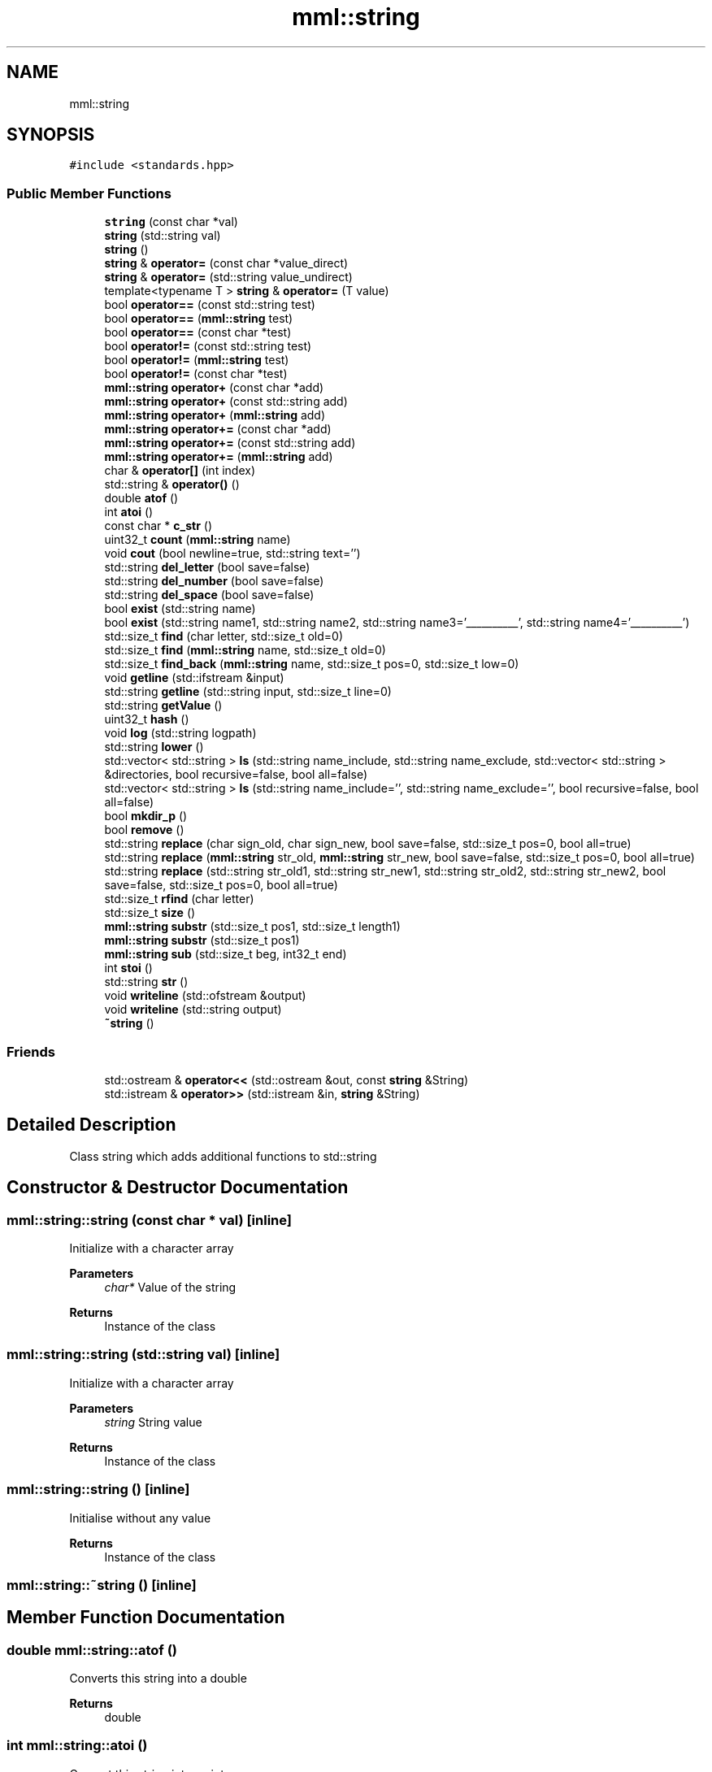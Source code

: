 .TH "mml::string" 3 "Tue May 21 2024" "mml" \" -*- nroff -*-
.ad l
.nh
.SH NAME
mml::string
.SH SYNOPSIS
.br
.PP
.PP
\fC#include <standards\&.hpp>\fP
.SS "Public Member Functions"

.in +1c
.ti -1c
.RI "\fBstring\fP (const char *val)"
.br
.ti -1c
.RI "\fBstring\fP (std::string val)"
.br
.ti -1c
.RI "\fBstring\fP ()"
.br
.ti -1c
.RI "\fBstring\fP & \fBoperator=\fP (const char *value_direct)"
.br
.ti -1c
.RI "\fBstring\fP & \fBoperator=\fP (std::string value_undirect)"
.br
.ti -1c
.RI "template<typename T > \fBstring\fP & \fBoperator=\fP (T value)"
.br
.ti -1c
.RI "bool \fBoperator==\fP (const std::string test)"
.br
.ti -1c
.RI "bool \fBoperator==\fP (\fBmml::string\fP test)"
.br
.ti -1c
.RI "bool \fBoperator==\fP (const char *test)"
.br
.ti -1c
.RI "bool \fBoperator!=\fP (const std::string test)"
.br
.ti -1c
.RI "bool \fBoperator!=\fP (\fBmml::string\fP test)"
.br
.ti -1c
.RI "bool \fBoperator!=\fP (const char *test)"
.br
.ti -1c
.RI "\fBmml::string\fP \fBoperator+\fP (const char *add)"
.br
.ti -1c
.RI "\fBmml::string\fP \fBoperator+\fP (const std::string add)"
.br
.ti -1c
.RI "\fBmml::string\fP \fBoperator+\fP (\fBmml::string\fP add)"
.br
.ti -1c
.RI "\fBmml::string\fP \fBoperator+=\fP (const char *add)"
.br
.ti -1c
.RI "\fBmml::string\fP \fBoperator+=\fP (const std::string add)"
.br
.ti -1c
.RI "\fBmml::string\fP \fBoperator+=\fP (\fBmml::string\fP add)"
.br
.ti -1c
.RI "char & \fBoperator[]\fP (int index)"
.br
.ti -1c
.RI "std::string & \fBoperator()\fP ()"
.br
.ti -1c
.RI "double \fBatof\fP ()"
.br
.ti -1c
.RI "int \fBatoi\fP ()"
.br
.ti -1c
.RI "const char * \fBc_str\fP ()"
.br
.ti -1c
.RI "uint32_t \fBcount\fP (\fBmml::string\fP name)"
.br
.ti -1c
.RI "void \fBcout\fP (bool newline=true, std::string text='')"
.br
.ti -1c
.RI "std::string \fBdel_letter\fP (bool save=false)"
.br
.ti -1c
.RI "std::string \fBdel_number\fP (bool save=false)"
.br
.ti -1c
.RI "std::string \fBdel_space\fP (bool save=false)"
.br
.ti -1c
.RI "bool \fBexist\fP (std::string name)"
.br
.ti -1c
.RI "bool \fBexist\fP (std::string name1, std::string name2, std::string name3='__________', std::string name4='__________')"
.br
.ti -1c
.RI "std::size_t \fBfind\fP (char letter, std::size_t old=0)"
.br
.ti -1c
.RI "std::size_t \fBfind\fP (\fBmml::string\fP name, std::size_t old=0)"
.br
.ti -1c
.RI "std::size_t \fBfind_back\fP (\fBmml::string\fP name, std::size_t pos=0, std::size_t low=0)"
.br
.ti -1c
.RI "void \fBgetline\fP (std::ifstream &input)"
.br
.ti -1c
.RI "std::string \fBgetline\fP (std::string input, std::size_t line=0)"
.br
.ti -1c
.RI "std::string \fBgetValue\fP ()"
.br
.ti -1c
.RI "uint32_t \fBhash\fP ()"
.br
.ti -1c
.RI "void \fBlog\fP (std::string logpath)"
.br
.ti -1c
.RI "std::string \fBlower\fP ()"
.br
.ti -1c
.RI "std::vector< std::string > \fBls\fP (std::string name_include, std::string name_exclude, std::vector< std::string > &directories, bool recursive=false, bool all=false)"
.br
.ti -1c
.RI "std::vector< std::string > \fBls\fP (std::string name_include='', std::string name_exclude='', bool recursive=false, bool all=false)"
.br
.ti -1c
.RI "bool \fBmkdir_p\fP ()"
.br
.ti -1c
.RI "bool \fBremove\fP ()"
.br
.ti -1c
.RI "std::string \fBreplace\fP (char sign_old, char sign_new, bool save=false, std::size_t pos=0, bool all=true)"
.br
.ti -1c
.RI "std::string \fBreplace\fP (\fBmml::string\fP str_old, \fBmml::string\fP str_new, bool save=false, std::size_t pos=0, bool all=true)"
.br
.ti -1c
.RI "std::string \fBreplace\fP (std::string str_old1, std::string str_new1, std::string str_old2, std::string str_new2, bool save=false, std::size_t pos=0, bool all=true)"
.br
.ti -1c
.RI "std::size_t \fBrfind\fP (char letter)"
.br
.ti -1c
.RI "std::size_t \fBsize\fP ()"
.br
.ti -1c
.RI "\fBmml::string\fP \fBsubstr\fP (std::size_t pos1, std::size_t length1)"
.br
.ti -1c
.RI "\fBmml::string\fP \fBsubstr\fP (std::size_t pos1)"
.br
.ti -1c
.RI "\fBmml::string\fP \fBsub\fP (std::size_t beg, int32_t end)"
.br
.ti -1c
.RI "int \fBstoi\fP ()"
.br
.ti -1c
.RI "std::string \fBstr\fP ()"
.br
.ti -1c
.RI "void \fBwriteline\fP (std::ofstream &output)"
.br
.ti -1c
.RI "void \fBwriteline\fP (std::string output)"
.br
.ti -1c
.RI "\fB~string\fP ()"
.br
.in -1c
.SS "Friends"

.in +1c
.ti -1c
.RI "std::ostream & \fBoperator<<\fP (std::ostream &out, const \fBstring\fP &String)"
.br
.ti -1c
.RI "std::istream & \fBoperator>>\fP (std::istream &in, \fBstring\fP &String)"
.br
.in -1c
.SH "Detailed Description"
.PP 
Class string which adds additional functions to std::string 
.SH "Constructor & Destructor Documentation"
.PP 
.SS "mml::string::string (const char * val)\fC [inline]\fP"
Initialize with a character array 
.PP
\fBParameters\fP
.RS 4
\fIchar*\fP Value of the string 
.RE
.PP
\fBReturns\fP
.RS 4
Instance of the class 
.RE
.PP

.SS "mml::string::string (std::string val)\fC [inline]\fP"
Initialize with a character array 
.PP
\fBParameters\fP
.RS 4
\fIstring\fP String value 
.RE
.PP
\fBReturns\fP
.RS 4
Instance of the class 
.RE
.PP

.SS "mml::string::string ()\fC [inline]\fP"
Initialise without any value 
.PP
\fBReturns\fP
.RS 4
Instance of the class 
.RE
.PP

.SS "mml::string::~string ()\fC [inline]\fP"

.SH "Member Function Documentation"
.PP 
.SS "double mml::string::atof ()"
Converts this string into a double 
.PP
\fBReturns\fP
.RS 4
double 
.RE
.PP

.SS "int mml::string::atoi ()"
Convert this string into an integer
.PP
\fBReturns\fP
.RS 4
int 
.RE
.PP

.SS "const char * mml::string::c_str ()"
Returns the string as a character pointer
.PP
\fBReturns\fP
.RS 4
char* 
.RE
.PP

.SS "uint32_t mml::string::count (\fBmml::string\fP name)"
Count how often a string appears 
.PP
\fBParameters\fP
.RS 4
\fI\fBmml::string\fP\fP String which is counted 
.RE
.PP
\fBReturns\fP
.RS 4
uint32_t 
.RE
.PP

.SS "void mml::string::cout (bool newline = \fCtrue\fP, std::string text = \fC''\fP)"
Print out the value of this instance 
.PP
\fBParameters\fP
.RS 4
\fIbool,optional\fP Print newline\&. Default: true 
.br
\fIstd::string,optional\fP Additional text\&. Default '' 
.RE
.PP
\fBReturns\fP
.RS 4
None 
.RE
.PP

.SS "std::string mml::string::del_letter (bool save = \fCfalse\fP)"
Delete letters 
.PP
\fBParameters\fP
.RS 4
\fIbool,optional\fP Save the changed string in this instance\&. Default: false 
.RE
.PP
\fBReturns\fP
.RS 4
std::string 
.RE
.PP

.SS "std::string mml::string::del_number (bool save = \fCfalse\fP)"
Delete numbers 
.PP
\fBParameters\fP
.RS 4
\fIbool,optional\fP Save the changed string in this instance\&. Default: false 
.RE
.PP
\fBReturns\fP
.RS 4
std::string 
.RE
.PP

.SS "std::string mml::string::del_space (bool save = \fCfalse\fP)"
Remove everything after the first space 
.PP
\fBParameters\fP
.RS 4
\fIbool,optional\fP Save the changed string in this instance\&. Default: false 
.RE
.PP
\fBReturns\fP
.RS 4
String kürzen bis Space 
.RE
.PP
\fBAuthor\fP
.RS 4
Mike 
.RE
.PP

.SS "bool mml::string::exist (std::string name)"
Check if a string exists 
.PP
\fBParameters\fP
.RS 4
\fIstring\fP String to be checked 
.RE
.PP
\fBReturns\fP
.RS 4
bool 
.RE
.PP

.SS "bool mml::string::exist (std::string name1, std::string name2, std::string name3 = \fC'__________'\fP, std::string name4 = \fC'__________'\fP)"
Check if one \fIor\fP another string exists 
.PP
\fBParameters\fP
.RS 4
\fIstring\fP String to be checked 
.br
\fIstring\fP Second String to be checked\&. 
.br
\fIstring,optional\fP Third String to be checked\&. 
.br
\fIstring,optional\fP Fourth String to be checked\&.
.RE
.PP
\fBReturns\fP
.RS 4
bool 
.RE
.PP

.SS "std::size_t mml::string::find (char letter, std::size_t old = \fC0\fP)\fC [inline]\fP"
Position of the first appearance of a character after a start position
.PP
\fBParameters\fP
.RS 4
\fIchar\fP Value 
.br
\fIsize_t,optional\fP Value from where to search for the char\&. Default: 0 
.RE
.PP
\fBReturns\fP
.RS 4
Position 
.RE
.PP
\fBAuthor\fP
.RS 4
Mike 
.RE
.PP

.SS "std::size_t mml::string::find (\fBmml::string\fP name, std::size_t old = \fC0\fP)\fC [inline]\fP"
Position of the first appearance of a string after a start position
.PP
\fBParameters\fP
.RS 4
\fIstring\fP Value 
.br
\fIsize_t,optional\fP Value from where to search for the char\&. Default: 0 
.RE
.PP
\fBReturns\fP
.RS 4
Position 
.RE
.PP
\fBAuthor\fP
.RS 4
Mike 
.RE
.PP

.SS "std::size_t mml::string::find_back (\fBmml::string\fP name, std::size_t pos = \fC0\fP, std::size_t low = \fC0\fP)"

.PP
\fBNote\fP
.RS 4
Check if a string exists but starting from the right side
.RE
.PP
\fBParameters\fP
.RS 4
\fIname\fP String to look for 
.br
\fIstd::size_t,optional\fP Value from where to search for the string\&. 0 means that it is not used\&. Default: 0 
.br
\fIstd::size_t,optional\fP Lower limit to which point is searched for\&. Default: 0 
.RE
.PP
\fBReturns\fP
.RS 4
std::size_t 
.RE
.PP

.SS "void mml::string::getline (std::ifstream & input)"
Reads a line from an input file stream and assigns it to the instance 
.PP
\fBParameters\fP
.RS 4
\fIstd::ifstream\fP 
.RE
.PP
\fBReturns\fP
.RS 4
None 
.RE
.PP

.SS "std::string mml::string::getline (std::string input, std::size_t line = \fC0\fP)"
Reads a line from a file 
.PP
\fBParameters\fP
.RS 4
\fIstring\fP File name 
.br
\fIstd::size_t,optional\fP Line number\&. Default: 0\&. 
.RE
.PP
\fBReturns\fP
.RS 4
std::tring 
.RE
.PP

.SS "std::string mml::string::getValue ()"
Get the value of this instance 
.PP
\fBReturns\fP
.RS 4
std::string 
.RE
.PP

.SS "uint32_t mml::string::hash ()"
Creates a hash value of this instance\&. This hash value can then be used for example in an switch \&.\&.\&. case with strings by using hash values\&.
.PP
\fBReturns\fP
.RS 4
uint32_t 
.RE
.PP

.SS "void mml::string::log (std::string logpath)"
Writes the value of this instance into a log file 
.PP
\fBParameters\fP
.RS 4
\fIstd::string\fP Path to the logfile 
.RE
.PP
\fBReturns\fP
.RS 4
None 
.RE
.PP

.SS "std::string mml::string::lower ()"
Transforms all letters into low case letters 
.PP
\fBReturns\fP
.RS 4
std::string 
.RE
.PP

.SS "std::vector< std::string > mml::string::ls (std::string name_include, std::string name_exclude, std::vector< std::string > & directories, bool recursive = \fCfalse\fP, bool all = \fCfalse\fP)"
List all files and directories in a path\&. Directories end with '/' in the entry 
.PP
\fBNote\fP
.RS 4
If name_include or name_exclude is detected for a directory, all the elements in this directory are either included or excluded, respectively\&. 
.RE
.PP
\fBParameters\fP
.RS 4
\fIstd::string\fP Only list files or directories which include this string in the name\&. 
.br
\fIstd::string\fP Exclude files or directories with this string in the name 
.br
\fIstd::vector<std::string>\fP Reference to a vector where the directories are added 
.br
\fIbool\fP Check directory recursively 
.br
\fIbool\fP Also list hidden files 
.RE
.PP
\fBReturns\fP
.RS 4
std::vector<std::string> 
.RE
.PP
\fBAuthor\fP
.RS 4
Mike 
.RE
.PP

.SS "std::vector< std::string > mml::string::ls (std::string name_include = \fC''\fP, std::string name_exclude = \fC''\fP, bool recursive = \fCfalse\fP, bool all = \fCfalse\fP)"
List all files and directories in a path\&. Directories end with '/' in the entry 
.PP
\fBNote\fP
.RS 4
If name_include or name_exclude is detected for a directory, all the elements in this directory are either included or excluded, respectively\&. 
.RE
.PP
\fBParameters\fP
.RS 4
\fIstd::string\fP Only list files or directories which include this string in the name\&. 
.br
\fIstd::string\fP Exclude files or directories with this string in the name 
.br
\fIbool\fP Check directory recursively 
.br
\fIbool\fP Also list hidden files 
.RE
.PP
\fBReturns\fP
.RS 4
std::vector<std::string> 
.RE
.PP
\fBAuthor\fP
.RS 4
Mike 
.RE
.PP

.SS "bool mml::string::mkdir_p ()"
Create directory with creating parent directories 
.PP
\fBReturns\fP
.RS 4
bool 
.RE
.PP

.SS "bool mml::string::operator!= (const char * test)"
Operator unequal to a char vector 
.PP
\fBParameters\fP
.RS 4
\fIstring\fP 
.RE
.PP
\fBReturns\fP
.RS 4
bool 
.RE
.PP

.SS "bool mml::string::operator!= (const std::string test)"
Operator unequal to a std::string 
.PP
\fBParameters\fP
.RS 4
\fIstring\fP 
.RE
.PP
\fBReturns\fP
.RS 4
bool 
.RE
.PP

.SS "bool mml::string::operator!= (\fBmml::string\fP test)"
Operator unequal to a \fBmml::string\fP 
.PP
\fBParameters\fP
.RS 4
\fIstring\fP 
.RE
.PP
\fBReturns\fP
.RS 4
bool 
.RE
.PP

.SS "std::string & mml::string::operator() ()"

.SS "\fBmml::string\fP mml::string::operator+ (const char * add)"
Operator add a char vector 
.PP
\fBParameters\fP
.RS 4
\fIchar*\fP Value to be added 
.RE
.PP
\fBReturns\fP
.RS 4
Added \fBmml::string\fP 
.RE
.PP

.SS "\fBmml::string\fP mml::string::operator+ (const std::string add)"
Operator add a std::string 
.PP
\fBParameters\fP
.RS 4
\fIstring\fP Value to be added 
.RE
.PP

.SS "\fBmml::string\fP mml::string::operator+ (\fBmml::string\fP add)"
Operator add a \fBmml::string\fP 
.PP
\fBParameters\fP
.RS 4
\fIstring\fP Value to be added 
.RE
.PP
\fBReturns\fP
.RS 4
\fBmml::string\fP 
.RE
.PP

.SS "\fBmml::string\fP mml::string::operator+= (const char * add)"
Operator add a char vector to this string 
.PP
\fBParameters\fP
.RS 4
\fIchar*\fP Value to be added 
.RE
.PP
\fBReturns\fP
.RS 4
\fBmml::string\fP 
.RE
.PP

.SS "\fBmml::string\fP mml::string::operator+= (const std::string add)"
Operator add a std::string to this instance 
.PP
\fBParameters\fP
.RS 4
\fIstring\fP Value to be added 
.RE
.PP
\fBReturns\fP
.RS 4
instance of this class 
.RE
.PP

.SS "\fBmml::string\fP mml::string::operator+= (\fBmml::string\fP add)"
Operator add a \fBmml::string\fP to this instance 
.PP
\fBParameters\fP
.RS 4
\fIstring\fP Value to be added 
.RE
.PP
\fBReturns\fP
.RS 4
Instance of this class 
.RE
.PP

.SS "\fBstring\fP& mml::string::operator= (const char * value_direct)\fC [inline]\fP"
Assign the value of the string with the '=' sign 
.PP
\fBParameters\fP
.RS 4
\fIchar*\fP String value 
.RE
.PP
\fBReturns\fP
.RS 4
Class instance 
.RE
.PP

.SS "\fBstring\fP& mml::string::operator= (std::string value_undirect)\fC [inline]\fP"
Assign the value of the string with the '=' sign 
.PP
\fBParameters\fP
.RS 4
\fIstring\fP Value 
.RE
.PP
\fBReturns\fP
.RS 4
Class instance 
.RE
.PP

.SS "template<typename T > \fBstring\fP& mml::string::operator= (T value)\fC [inline]\fP"
Assign the value of the string with the '=' sign and convert T 
.PP
\fBParameters\fP
.RS 4
\fIT\fP Value 
.RE
.PP
\fBReturns\fP
.RS 4
Class instance 
.RE
.PP

.SS "bool mml::string::operator== (const char * test)"
Operator equal to a char vector 
.PP
\fBParameters\fP
.RS 4
\fIchar*\fP Value to be checked 
.RE
.PP
\fBReturns\fP
.RS 4
bool 
.RE
.PP

.SS "bool mml::string::operator== (const std::string test)"
Operator equal to a std::string 
.PP
\fBParameters\fP
.RS 4
\fIstring\fP 
.RE
.PP
\fBReturns\fP
.RS 4
bool 
.RE
.PP

.SS "bool mml::string::operator== (\fBmml::string\fP test)"
Operator equal to a \fBmml::string\fP 
.PP
\fBParameters\fP
.RS 4
\fIstring\fP 
.RE
.PP
\fBReturns\fP
.RS 4
bool 
.RE
.PP

.SS "char & mml::string::operator[] (int index)"
Return a specific char from the string 
.PP
\fBParameters\fP
.RS 4
\fIint\fP Index 
.RE
.PP
\fBReturns\fP
.RS 4
char 
.RE
.PP

.SS "bool mml::string::remove ()"
Remove the file with the value of the instance 
.PP
\fBReturns\fP
.RS 4
bool 
.RE
.PP

.SS "std::string mml::string::replace (char sign_old, char sign_new, bool save = \fCfalse\fP, std::size_t pos = \fC0\fP, bool all = \fCtrue\fP)"
// TODO ÜBERARBEITEN!!! endless schleife wenn str_old in str_new 
.PP
\fBNote\fP
.RS 4
Zeichen in einem String ersetzen 
.PP
String in einem String ersetzen 
.RE
.PP
\fBParameters\fP
.RS 4
\fIchar\fP Find this character or string 
.br
\fIchar\fP New character or string 
.br
\fIbool\fP Save the change in this class (False) 
.br
\fIsize_t\fP Start from this position to replace (0) 
.br
\fIbool\fP Replace all strings which exist (True) 
.RE
.PP
\fBReturns\fP
.RS 4
String mit den ersetzten Zeichen 
.RE
.PP
\fBAuthor\fP
.RS 4
Mike 
.RE
.PP

.SS "std::string mml::string::replace (\fBmml::string\fP str_old, \fBmml::string\fP str_new, bool save = \fCfalse\fP, std::size_t pos = \fC0\fP, bool all = \fCtrue\fP)"

.SS "std::string mml::string::replace (std::string str_old1, std::string str_new1, std::string str_old2, std::string str_new2, bool save = \fCfalse\fP, std::size_t pos = \fC0\fP, bool all = \fCtrue\fP)"

.SS "std::size_t mml::string::rfind (char letter)\fC [inline]\fP"

.PP
\fBNote\fP
.RS 4
Get position of last occurance of a character
.RE
.PP
\fBParameters\fP
.RS 4
\fIchar\fP Value to be found 
.RE
.PP
\fBReturns\fP
.RS 4
std::size_t 
.RE
.PP

.SS "std::size_t mml::string::size ()"
Compute size of the string 
.PP
\fBReturns\fP
.RS 4
std::size_t 
.RE
.PP

.SS "int mml::string::stoi ()"
Transform this instance to an integer 
.PP
\fBReturns\fP
.RS 4
int 
.RE
.PP

.SS "std::string mml::string::str ()"
Return the value of this instance as a std::string 
.PP
\fBReturns\fP
.RS 4
std::string 
.RE
.PP

.SS "\fBmml::string\fP mml::string::sub (std::size_t beg, int32_t end)"
Create a substring starting and ending of specific positions 
.PP
\fBParameters\fP
.RS 4
\fIstd::size_t\fP Start of the new string 
.br
\fIstd::size_t\fP End of the new string 
.RE
.PP
\fBReturns\fP
.RS 4
\fBmml::string\fP 
.RE
.PP
\fBAuthor\fP
.RS 4
Mike 
.RE
.PP

.SS "\fBmml::string\fP mml::string::substr (std::size_t pos1)"
Create a substring starting from this position to the end 
.PP
\fBParameters\fP
.RS 4
\fIsize_t\fP Start position to the end 
.RE
.PP
\fBReturns\fP
.RS 4
\fBmml::string\fP 
.RE
.PP

.SS "\fBmml::string\fP mml::string::substr (std::size_t pos1, std::size_t length1)"
Create substring 
.PP
\fBParameters\fP
.RS 4
\fIsize_t\fP Start position 
.br
\fIstd::size_t\fP Length of the string
.RE
.PP
\fBReturns\fP
.RS 4
\fBmml::string\fP 
.RE
.PP

.SS "void mml::string::writeline (std::ofstream & output)"
Write this instance into the end of a file 
.PP
\fBParameters\fP
.RS 4
\fIstd::ofstream\fP Write to this output file stream 
.RE
.PP
\fBReturns\fP
.RS 4
None 
.RE
.PP

.SS "void mml::string::writeline (std::string output)"
Write this instance into the end of a file 
.PP
\fBParameters\fP
.RS 4
\fIstd::string\fP Path to the file 
.RE
.PP
\fBReturns\fP
.RS 4
None 
.RE
.PP

.SH "Friends And Related Function Documentation"
.PP 
.SS "std::ostream& operator<< (std::ostream & out, const \fBstring\fP & String)\fC [friend]\fP"
Output the value of the string via a stream 
.PP
\fBParameters\fP
.RS 4
\fIstring\fP Value 
.RE
.PP
\fBReturns\fP
.RS 4
ostream 
.RE
.PP

.SS "std::istream& operator>> (std::istream & in, \fBstring\fP & String)\fC [friend]\fP"
Input the value of the string via a stream 
.PP
\fBParameters\fP
.RS 4
\fIstring\fP Value 
.RE
.PP
\fBReturns\fP
.RS 4
ostream 
.RE
.PP


.SH "Author"
.PP 
Generated automatically by Doxygen for mml from the source code\&.
